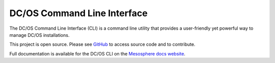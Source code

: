 DC/OS Command Line Interface
===========================
The DC/OS Command Line Interface (CLI) is a command line utility that
provides a user-friendly yet powerful way to manage DC/OS installations.

This project is open source. Please see GitHub_ to access source code and to contribute.

Full documentation is available for the DC/OS CLI on the `Mesosphere docs website`_.

.. _GitHub: https://github.com/mesosphere/dcos-cli
.. _Mesosphere docs website: https://dcos.io/docs/usage/cli/
